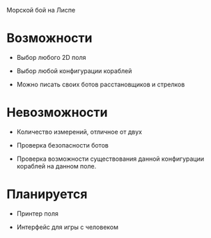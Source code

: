 Морской бой на Лиспе

* Возможности

- Выбор любого 2D поля

- Выбор любой конфигурации кораблей

- Можно писать своих ботов расстановщиков и стрелков

* Невозможности

- Количество измерений, отличное от двух

- Проверка безопасности ботов

- Проверка возможности существования данной конфигурации кораблей на
  данном поле.

* Планируется

- Принтер поля

- Интерфейс для игры с человеком
